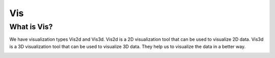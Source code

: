 Vis
===

What is Vis?
------------

We have visualization types Vis2d and Vis3d. Vis2d is a 2D visualization tool that can be used to visualize 2D data.
Vis3d is a 3D visualization tool that can be used to visualize 3D data. They help us to visualize the data in a better way.


.. image :: ../../../../documentation/utils/vis2d.png
    :align: center